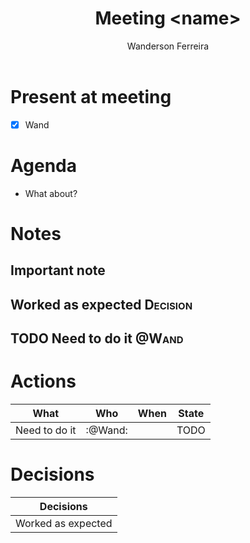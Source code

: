#+TITLE: Meeting <name>

# shortcut to insert date: C-u C-c .
# shortcut to insert tag: C-c C-q
# shortcut to insert deadline: C-c C-d
# shortcut to update tables: C-c C-c (on source block)
# shortcut to navigate in the calendar: S-<arrows> [daily] S-M-<arrows> [monthly]

#+DATE: 
#+AUTHOR: Wanderson Ferreira

* Present at meeting
  - [X] Wand

* Agenda
  - What about?

* Notes
** Important note
** Worked as expected                                              :Decision:
** TODO Need to do it                                                :@Wand:

* Actions
#+BEGIN: columnview :id global :match "/TODO|DONE" :format "%ITEM(What) %TAGS(Who) %DEADLINE(When) %TODO(State)"
| What          | Who     | When | State |
|---------------+---------+------+-------|
| Need to do it | :@Wand: |      | TODO  |
#+END:

* Decisions
#+BEGIN: columnview :id global :match "Decision" :format "%ITEM(Decisions)"
| Decisions          |
|--------------------|
| Worked as expected |
#+END:
